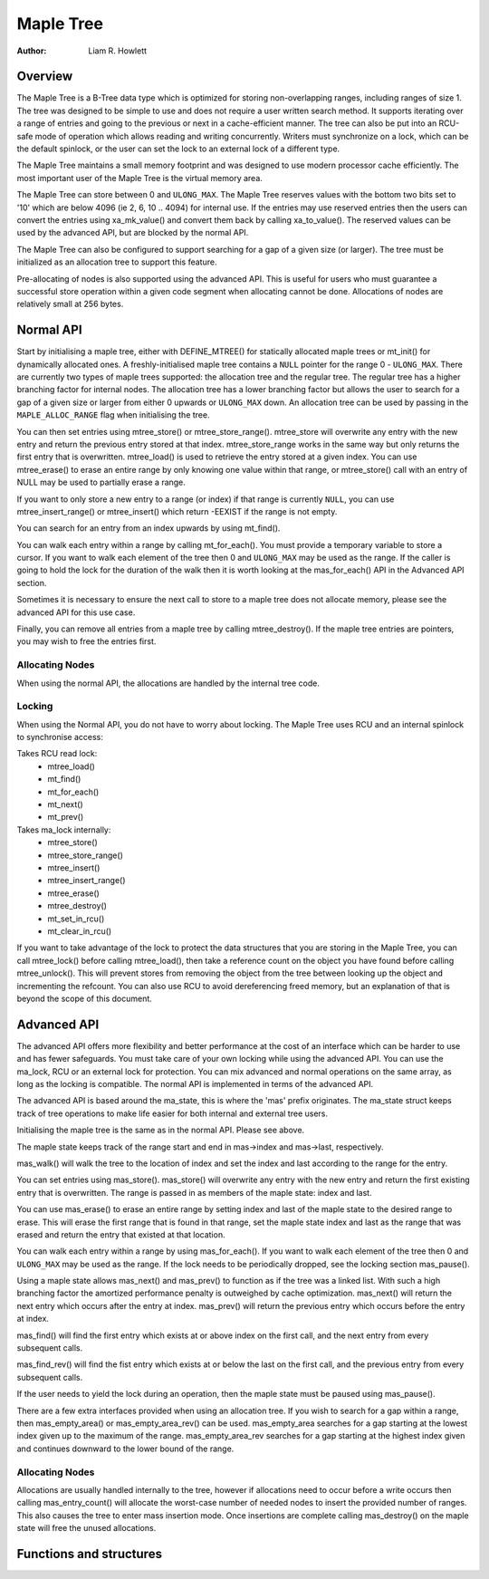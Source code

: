 .. SPDX-License-Identifier: GPL-2.0+


==========
Maple Tree
==========

:Author: Liam R. Howlett

Overview
========

The Maple Tree is a B-Tree data type which is optimized for storing
non-overlapping ranges, including ranges of size 1.  The tree was designed to
be simple to use and does not require a user written search method.  It
supports iterating over a range of entries and going to the previous or next in
a cache-efficient manner.  The tree can also be put into an RCU-safe mode of
operation which allows reading and writing concurrently.  Writers must
synchronize on a lock, which can be the default spinlock, or the user can set
the lock to an external lock of a different type.

The Maple Tree maintains a small memory footprint and was designed to use
modern processor cache efficiently.  The most important user of the Maple Tree
is the virtual memory area.

The Maple Tree can store between 0 and ``ULONG_MAX``.  The Maple Tree reserves
values with the bottom two bits set to '10' which are below 4096 (ie 2, 6, 10
.. 4094) for internal use.  If the entries may use reserved entries then the
users can convert the entries using xa_mk_value() and convert them back by
calling xa_to_value().  The reserved values can be used by the advanced API,
but are blocked by the normal API.

The Maple Tree can also be configured to support searching for a gap of a given
size (or larger).  The tree must be initialized as an allocation tree to
support this feature.

Pre-allocating of nodes is also supported using the advanced API.  This is
useful for users who must guarantee a successful store operation within a given
code segment when allocating cannot be done.  Allocations of nodes are
relatively small at 256 bytes.

Normal API
==========

Start by initialising a maple tree, either with DEFINE_MTREE() for statically
allocated maple trees or mt_init() for dynamically allocated ones.  A
freshly-initialised maple tree contains a ``NULL`` pointer for the range 0 -
``ULONG_MAX``.  There are currently two types of maple trees supported: the
allocation tree and the regular tree.  The regular tree has a higher branching
factor for internal nodes.  The allocation tree has a lower branching factor
but allows the user to search for a gap of a given size or larger from either 0
upwards or ``ULONG_MAX`` down.  An allocation tree can be used by passing in
the ``MAPLE_ALLOC_RANGE`` flag when initialising the tree.

You can then set entries using mtree_store() or mtree_store_range().
mtree_store will overwrite any entry with the new entry and return the previous
entry stored at that index.  mtree_store_range works in the same way but only
returns the first entry that is overwritten.  mtree_load() is used to retrieve
the entry stored at a given index.  You can use mtree_erase() to erase an
entire range by only knowing one value within that range, or mtree_store() call
with an entry of NULL may be used to partially erase a range.

If you want to only store a new entry to a range (or index) if that range is
currently ``NULL``, you can use mtree_insert_range() or mtree_insert() which
return -EEXIST if the range is not empty.

You can search for an entry from an index upwards by using mt_find().

You can walk each entry within a range by calling mt_for_each().  You must
provide a temporary variable to store a cursor.  If you want to walk each
element of the tree then 0 and ``ULONG_MAX`` may be used as the range.  If the
caller is going to hold the lock for the duration of the walk then it is worth
looking at the mas_for_each() API in the Advanced API section.

Sometimes it is necessary to ensure the next call to store to a maple tree does
not allocate memory, please see the advanced API for this use case.

Finally, you can remove all entries from a maple tree by calling
mtree_destroy().  If the maple tree entries are pointers, you may wish to free
the entries first.

Allocating Nodes
----------------

When using the normal API, the allocations are handled by the internal
tree code.

Locking
-------

When using the Normal API, you do not have to worry about locking.
The Maple Tree uses RCU and an internal spinlock to synchronise access:

Takes RCU read lock:
 * mtree_load()
 * mt_find()
 * mt_for_each()
 * mt_next()
 * mt_prev()

Takes ma_lock internally:
 * mtree_store()
 * mtree_store_range()
 * mtree_insert()
 * mtree_insert_range()
 * mtree_erase()
 * mtree_destroy()
 * mt_set_in_rcu()
 * mt_clear_in_rcu()

If you want to take advantage of the lock to protect the data structures
that you are storing in the Maple Tree, you can call mtree_lock() before
calling mtree_load(), then take a reference count on the object you have
found before calling mtree_unlock().  This will prevent stores from
removing the object from the tree between looking up the object and
incrementing the refcount.  You can also use RCU to avoid dereferencing
freed memory, but an explanation of that is beyond the scope of this
document.

Advanced API
============

The advanced API offers more flexibility and better performance at the
cost of an interface which can be harder to use and has fewer safeguards.
You must take care of your own locking while using the advanced API.
You can use the ma_lock, RCU or an external lock for protection.
You can mix advanced and normal operations on the same array, as long
as the locking is compatible.  The normal API is implemented in terms
of the advanced API.

The advanced API is based around the ma_state, this is where the 'mas'
prefix originates.  The ma_state struct keeps track of tree operations to make
life easier for both internal and external tree users.

Initialising the maple tree is the same as in the normal API.  Please see
above.

The maple state keeps track of the range start and end in mas->index and
mas->last, respectively.

mas_walk() will walk the tree to the location of index and set the index
and last according to the range for the entry.

You can set entries using mas_store().  mas_store() will overwrite any entry
with the new entry and return the first existing entry that is overwritten.
The range is passed in as members of the maple state: index and last.

You can use mas_erase() to erase an entire range by setting index and
last of the maple state to the desired range to erase.  This will erase
the first range that is found in that range, set the maple state index
and last as the range that was erased and return the entry that existed
at that location.

You can walk each entry within a range by using mas_for_each().  If you want to
walk each element of the tree then 0 and ``ULONG_MAX`` may be used as the
range.  If the lock needs to be periodically dropped, see the locking section
mas_pause().

Using a maple state allows mas_next() and mas_prev() to function as if the
tree was a linked list.  With such a high branching factor the amortized
performance penalty is outweighed by cache optimization.  mas_next() will
return the next entry which occurs after the entry at index.  mas_prev()
will return the previous entry which occurs before the entry at index.

mas_find() will find the first entry which exists at or above index on
the first call, and the next entry from every subsequent calls.

mas_find_rev() will find the fist entry which exists at or below the last on
the first call, and the previous entry from every subsequent calls.

If the user needs to yield the lock during an operation, then the maple state
must be paused using mas_pause().

There are a few extra interfaces provided when using an allocation tree.
If you wish to search for a gap within a range, then mas_empty_area()
or mas_empty_area_rev() can be used.  mas_empty_area searches for a
gap starting at the lowest index given up to the maximum of the range.
mas_empty_area_rev searches for a gap starting at the highest index
given and continues downward to the lower bound of the range.

Allocating Nodes
----------------

Allocations are usually handled internally to the tree, however if allocations
need to occur before a write occurs then calling mas_entry_count() will
allocate the worst-case number of needed nodes to insert the provided number of
ranges.  This also causes the tree to enter mass insertion mode.  Once
insertions are complete calling mas_destroy() on the maple state will free the
unused allocations.

Functions and structures
========================

.. kernel-doc:: include/linux/maple_tree.h
.. kernel-doc:: lib/maple_tree.c

